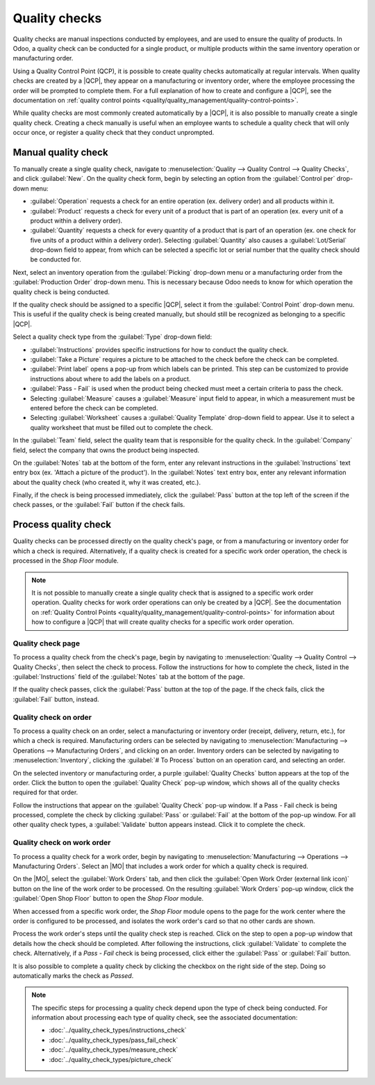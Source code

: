 ==============
Quality checks
==============

.. _quality/quality_management/quality-checks:
.. |MO| replace:: :abbr:`MO (Manufacturing Order)`
.. |QCP| replace:: :abbr:`QCP (Quality Control Point)`

Quality checks are manual inspections conducted by employees, and are used to ensure the quality of
products. In Odoo, a quality check can be conducted for a single product, or multiple products
within the same inventory operation or manufacturing order.

Using a Quality Control Point (QCP), it is possible to create quality checks automatically at
regular intervals. When quality checks are created by a |QCP|, they appear on a manufacturing or
inventory order, where the employee processing the order will be prompted to complete them. For a
full explanation of how to create and configure a |QCP|, see the documentation on :ref:`quality
control points <quality/quality_management/quality-control-points>`.

While quality checks are most commonly created automatically by a |QCP|, it is also possible to
manually create a single quality check. Creating a check manually is useful when an employee wants
to schedule a quality check that will only occur once, or register a quality check that they conduct
unprompted.

Manual quality check
====================

To manually create a single quality check, navigate to :menuselection:`Quality --> Quality Control
--> Quality Checks`, and click :guilabel:`New`. On the quality check form, begin by selecting an
option from the :guilabel:`Control per` drop-down menu:

- :guilabel:`Operation` requests a check for an entire operation (ex. delivery order) and all
  products within it.
- :guilabel:`Product` requests a check for every unit of a product that is part of an operation (ex.
  every unit of a product within a delivery order).
- :guilabel:`Quantity` requests a check for every quantity of a product that is part of an operation
  (ex. one check for five units of a product within a delivery order). Selecting
  :guilabel:`Quantity` also causes a :guilabel:`Lot/Serial` drop-down field to appear, from which
  can be selected a specific lot or serial number that the quality check should be conducted for.

Next, select an inventory operation from the :guilabel:`Picking` drop-down menu or a manufacturing
order from the :guilabel:`Production Order` drop-down menu. This is necessary because Odoo needs to
know for which operation the quality check is being conducted.

If the quality check should be assigned to a specific |QCP|, select it from the :guilabel:`Control
Point` drop-down menu. This is useful if the quality check is being created manually, but should
still be recognized as belonging to a specific |QCP|.

Select a quality check type from the :guilabel:`Type` drop-down field:

- :guilabel:`Instructions` provides specific instructions for how to conduct the quality check.
- :guilabel:`Take a Picture` requires a picture to be attached to the check before the check can be
  completed.
- :guilabel:`Print label` opens a pop-up from which labels can be printed. This step can be
  customized to provide instructions about where to add the labels on a product.
- :guilabel:`Pass - Fail` is used when the product being checked must meet a certain criteria to
  pass the check.
- Selecting :guilabel:`Measure` causes a :guilabel:`Measure` input field to appear, in which a
  measurement must be entered before the check can be completed.
- Selecting :guilabel:`Worksheet` causes a :guilabel:`Quality Template` drop-down field to appear.
  Use it to select a quality worksheet that must be filled out to complete the check.

In the :guilabel:`Team` field, select the quality team that is responsible for the quality check. In
the :guilabel:`Company` field, select the company that owns the product being inspected.

On the :guilabel:`Notes` tab at the bottom of the form, enter any relevant instructions in the
:guilabel:`Instructions` text entry box (ex. 'Attach a picture of the product'). In the
:guilabel:`Notes` text entry box, enter any relevant information about the quality check (who
created it, why it was created, etc.).

Finally, if the check is being processed immediately, click the :guilabel:`Pass` button at the top
left of the screen if the check passes, or the :guilabel:`Fail` button if the check fails.

.. image:: quality_checks/quality-check-form.png
   :align: center
   :alt: A quality check form filled out for a Pass - Fail check.

Process quality check
=====================

Quality checks can be processed directly on the quality check's page, or from a manufacturing or
inventory order for which a check is required. Alternatively, if a quality check is created for a
specific work order operation, the check is processed in the *Shop Floor* module.

.. note::
   It is not possible to manually create a single quality check that is assigned to a specific work
   order operation. Quality checks for work order operations can only be created by a |QCP|. See the
   documentation on :ref:`Quality Control Points
   <quality/quality_management/quality-control-points>` for information about how to configure a
   |QCP| that will create quality checks for a specific work order operation.

Quality check page
------------------

To process a quality check from the check's page, begin by navigating to :menuselection:`Quality -->
Quality Control --> Quality Checks`, then select the check to process. Follow the instructions for
how to complete the check, listed in the :guilabel:`Instructions` field of the :guilabel:`Notes` tab
at the bottom of the page.

If the quality check passes, click the :guilabel:`Pass` button at the top of the page. If the check
fails, click the :guilabel:`Fail` button, instead.

Quality check on order
----------------------

To process a quality check on an order, select a manufacturing or inventory order (receipt,
delivery, return, etc.), for which a check is required. Manufacturing orders can be selected by
navigating to :menuselection:`Manufacturing --> Operations --> Manufacturing Orders`, and clicking
on an order. Inventory orders can be selected by navigating to :menuselection:`Inventory`, clicking
the :guilabel:`# To Process` button on an operation card, and selecting an order.

On the selected inventory or manufacturing order, a purple :guilabel:`Quality Checks` button appears
at the top of the order. Click the button to open the :guilabel:`Quality Check` pop-up window, which
shows all of the quality checks required for that order.

Follow the instructions that appear on the :guilabel:`Quality Check` pop-up window. If a Pass - Fail
check is being processed, complete the check by clicking :guilabel:`Pass` or :guilabel:`Fail` at the
bottom of the pop-up window. For all other quality check types, a :guilabel:`Validate` button
appears instead. Click it to complete the check.

.. image:: quality_checks/quality-check-pop-up.png
   :align: center
   :alt: The "Quality Check" pop-up window on a manufacturing order.

Quality check on work order
---------------------------

To process a quality check for a work order, begin by navigating to :menuselection:`Manufacturing
--> Operations --> Manufacturing Orders`. Select an |MO| that includes a work order for which a
quality check is required.

On the |MO|, select the :guilabel:`Work Orders` tab, and then click the :guilabel:`Open Work Order
(external link icon)` button on the line of the work order to be processed. On the resulting
:guilabel:`Work Orders` pop-up window, click the :guilabel:`Open Shop Floor` button to open the
*Shop Floor* module.

.. seealso::
   For a full guide to the Shop Floor module, see the :doc:`Shop Floor overview
   <../../manufacturing/shop_floor/shop_floor_overview>` documentation.

When accessed from a specific work order, the *Shop Floor* module opens to the page for the work
center where the order is configured to be processed, and isolates the work order's card so that no
other cards are shown.

Process the work order's steps until the quality check step is reached. Click on the step to open a
pop-up window that details how the check should be completed. After following the instructions,
click :guilabel:`Validate` to complete the check. Alternatively, if a *Pass - Fail* check is being
processed, click either the :guilabel:`Pass` or :guilabel:`Fail` button.

It is also possible to complete a quality check by clicking the checkbox on the right side of the
step. Doing so automatically marks the check as *Passed*.

.. note::
   The specific steps for processing a quality check depend upon the type of check being conducted.
   For information about processing each type of quality check, see the associated documentation:

   - :doc:`../quality_check_types/instructions_check`
   - :doc:`../quality_check_types/pass_fail_check`
   - :doc:`../quality_check_types/measure_check`
   - :doc:`../quality_check_types/picture_check`
